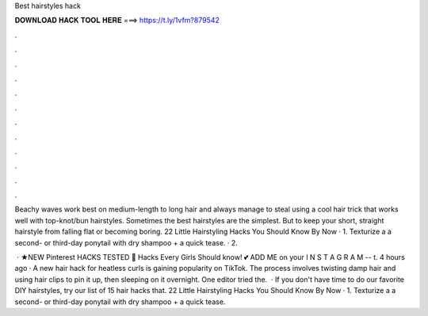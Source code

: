 Best hairstyles hack



𝐃𝐎𝐖𝐍𝐋𝐎𝐀𝐃 𝐇𝐀𝐂𝐊 𝐓𝐎𝐎𝐋 𝐇𝐄𝐑𝐄 ===> https://t.ly/1vfm?879542



.



.



.



.



.



.



.



.



.



.



.



.

Beachy waves work best on medium-length to long hair and always manage to steal using a cool hair trick that works well with top-knot/bun hairstyles. Sometimes the best hairstyles are the simplest. But to keep your short, straight hairstyle from falling flat or becoming boring. 22 Little Hairstyling Hacks You Should Know By Now · 1. Texturize a a second- or third-day ponytail with dry shampoo + a quick tease. · 2.

 · ★NEW Pinterest HACKS TESTED 💋 Hacks Every Girls Should know! 💕 ADD ME on your I N S T A G R A M --  t. 4 hours ago · A new hair hack for heatless curls is gaining popularity on TikTok. The process involves twisting damp hair and using hair clips to pin it up, then sleeping on it overnight. One editor tried the.  · If you don't have time to do our favorite DIY hairstyles, try our list of 15 hair hacks that. 22 Little Hairstyling Hacks You Should Know By Now · 1. Texturize a a second- or third-day ponytail with dry shampoo + a quick tease.
